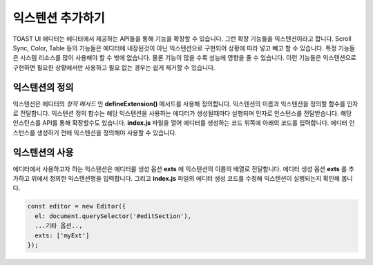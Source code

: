 ######################
익스텐션 추가하기
######################

TOAST UI 에디터는 에디터에서 제공하는 API들을 통해 기능을 확장할 수 있습니다. 그런 확장 기능들을 익스텐션이라고 합니다. Scroll Sync, Color, Table 등의 기능들은 에디터에 내장된것이 아닌 익스텐션으로 구현되어 상황에 따라 넣고 빼고 할 수 있습니다. 특정 기능들은 시스템 리소스를 많이 사용해야 할 수 밖에 없습니다. 물론 기능이 많을 수록 성능에 영향을 줄 수 있습니다. 이런 기능들은 익스텐션으로 구현하면 필요한 상황에서만 사용하고 필요 없는 경우는 쉽게 제거할 수 있습니다.

=======================
익스텐션의 정의
=======================

익스텐션은 에디터의 *정적 메서드* 인 **defineExtension()** 메서드를 사용해 정의합니다. 익스텐션의 이름과 익스텐션을 정의할 함수를 인자로 전달합니다. 익스텐션 정의 함수는 해당 익스텐션을 사용하는 에디터가 생성될때마다 실행되며 인자로 인스턴스를 전달받습니다.
해당 인스턴스를 API를 통해 확장할수도 있습니다. **index.js** 파일을 열어 에디터를 생성하는 코드 위쪽에 아래의 코드를 입력합니다. 에디터 인스턴스를 생성하기 전에 익스텐션을 정의해야 사용할 수 있습니다.

.. code-block:: javascript
   const Editor = require('tui-editor');
                
   Editor.defineExtension('myExt', instance => {
     console.log('extension initialized!!', instance);
   });

   const editor = new Editor({...});


=======================
익스텐션의 사용
=======================   

에디터에서 사용하고자 하는 익스텐션은 에디터를 생성 옵션 **exts** 에 익스텐션의 이름의 배열로 전달합니다. 에디터 생성 옵션 **exts** 를 추가하고 위에서 정의한 익스텐션명을 입력합니다. 그리고 **index.js** 파일의 에디터 생성 코드를 수정해 익스텐션이 실행되는지 확인해 봅니다.

.. code-block:: javascript
   
   const editor = new Editor({
     el: document.querySelector('#editSection'),
     ...기타 옵션..,
     exts: ['myExt']
   });


